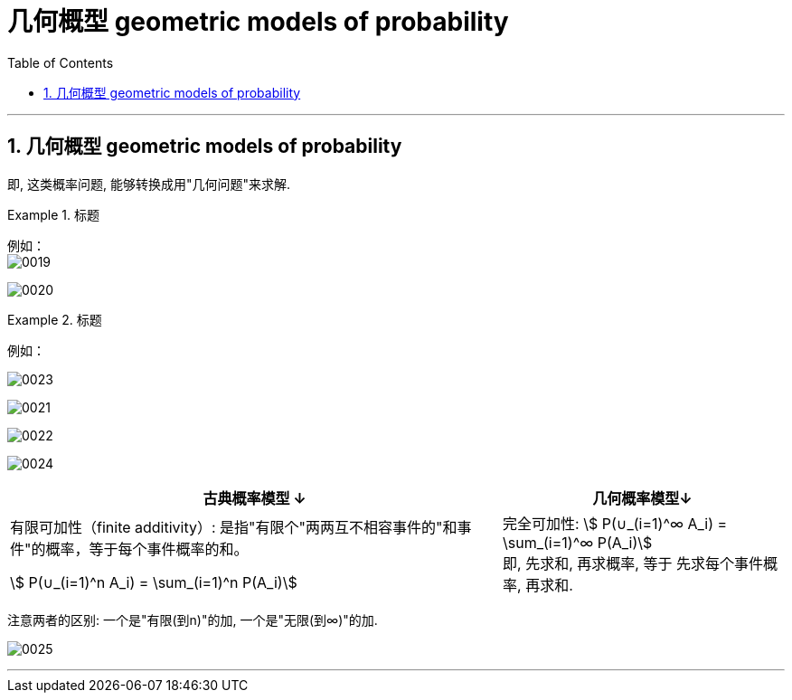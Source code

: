 
= 几何概型 geometric models of probability
:toc: left
:toclevels: 3
:sectnums:

---

== 几何概型 geometric models of probability

即, 这类概率问题, 能够转换成用"几何问题"来求解.

.标题
====
例如： +
image:img/0019.png[,]

image:img/0020.png[,]
====




.标题
====
例如： +

image:img/0023.png[,]

image:img/0021.svg[,]

image:img/0022.svg[,]

image:img/0024.png[,]

====


[options="autowidth"]
|===
|古典概率模型 ↓|几何概率模型↓

|有限可加性（finite additivity）: 是指"有限个"两两互不相容事件的"和事件"的概率，等于每个事件概率的和。

 stem:[ P(∪_(i=1)^n A_i) = \sum_(i=1)^n P(A_i)]

|完全可加性: stem:[ P(∪_(i=1)^∞ A_i) = \sum_(i=1)^∞ P(A_i)] +
即, 先求和, 再求概率, 等于 先求每个事件概率, 再求和.
|===

注意两者的区别: 一个是"有限(到n)"的加,  一个是"无限(到∞)"的加.

image:img/0025.png[,]




---

